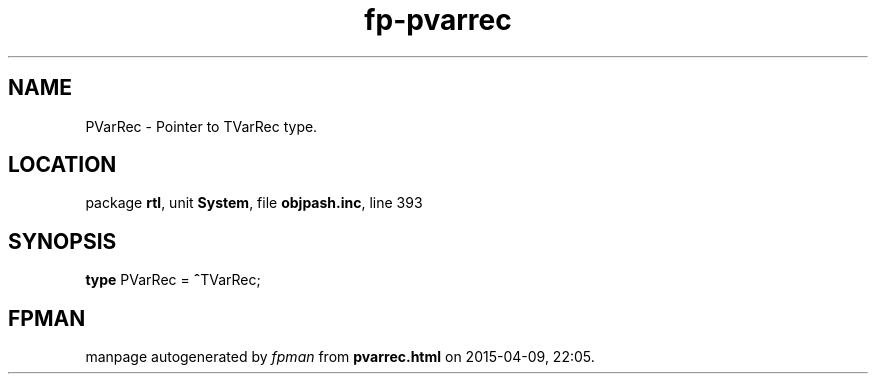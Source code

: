 .\" file autogenerated by fpman
.TH "fp-pvarrec" 3 "2014-03-14" "fpman" "Free Pascal Programmer's Manual"
.SH NAME
PVarRec - Pointer to TVarRec type.
.SH LOCATION
package \fBrtl\fR, unit \fBSystem\fR, file \fBobjpash.inc\fR, line 393
.SH SYNOPSIS
\fBtype\fR PVarRec = \fB^\fRTVarRec;
.SH FPMAN
manpage autogenerated by \fIfpman\fR from \fBpvarrec.html\fR on 2015-04-09, 22:05.


